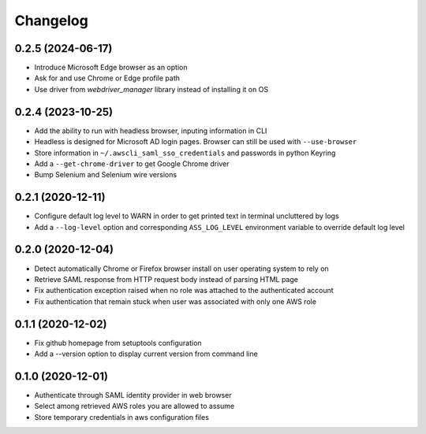 =========
Changelog
=========

0.2.5 (2024-06-17)
------------------

* Introduce Microsoft Edge browser as an option
* Ask for and use Chrome or Edge profile path
* Use driver from `webdriver_manager` library instead of installing it on OS

0.2.4 (2023-10-25)
------------------

* Add the ability to run with headless browser, inputing information in CLI
* Headless is designed for Microsoft AD login pages. Browser can still be used with ``--use-browser``
* Store information in ``~/.awscli_saml_sso_credentials`` and passwords in python Keyring
* Add a ``--get-chrome-driver`` to get Google Chrome driver
* Bump Selenium and Selenium wire versions

0.2.1 (2020-12-11)
------------------

* Configure default log level to WARN in order to get printed text in terminal uncluttered by logs
* Add a ``--log-level`` option and corresponding ``ASS_LOG_LEVEL`` environment variable to override default log level

0.2.0 (2020-12-04)
------------------

* Detect automatically Chrome or Firefox browser install on user operating system to rely on
* Retrieve SAML response from HTTP request body instead of parsing HTML page
* Fix authentication exception raised when no role was attached to the authenticated account
* Fix authentication that remain stuck when user was associated with only one AWS role

0.1.1 (2020-12-02)
------------------

* Fix github homepage from setuptools configuration
* Add a --version option to display current version from command line

0.1.0 (2020-12-01)
------------------

* Authenticate through SAML identity provider in web browser
* Select among retrieved AWS roles you are allowed to assume
* Store temporary credentials in aws configuration files
